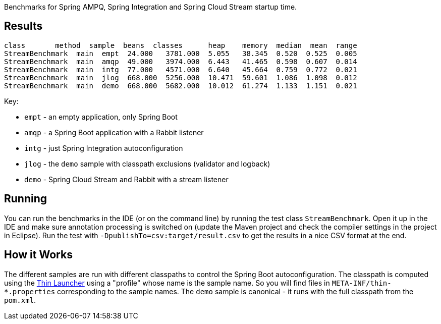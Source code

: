 [.lead]

Benchmarks for Spring AMPQ, Spring Integration and Spring Cloud Stream startup time.

== Results

```
class       method  sample  beans  classes      heap    memory  median  mean  range
StreamBenchmark  main  empt  24.000   3781.000  5.055   38.345  0.520  0.525  0.005
StreamBenchmark  main  amqp  49.000   3974.000  6.443   41.465  0.598  0.607  0.014
StreamBenchmark  main  intg  77.000   4571.000  6.640   45.664  0.759  0.772  0.021
StreamBenchmark  main  jlog  668.000  5256.000  10.471  59.601  1.086  1.098  0.012
StreamBenchmark  main  demo  668.000  5682.000  10.012  61.274  1.133  1.151  0.021
```

Key:

* `empt` - an empty application, only Spring Boot
* `amqp` - a Spring Boot application with a Rabbit listener
* `intg` - just Spring Integration autoconfiguration
* `jlog` - the `demo` sample with classpath exclusions (validator and logback)
* `demo` - Spring Cloud Stream and Rabbit with a stream listener

== Running

You can run the benchmarks in the IDE (or on the command line) by
running the test class `StreamBenchmark`. Open it up in the IDE and
make sure annotation processing is switched on (update the Maven
project and check the compiler settings in the project in
Eclipse). Run the test with `-DpublishTo=csv:target/result.csv` to get
the results in a nice CSV format at the end.

== How it Works

The different samples are run with different classpaths to control the
Spring Boot autoconfiguration. The classpath is computed using the
https://github.com/dayer/spring-boot-thin-launcher[Thin Launcher]
using a "profile" whose name is the sample name. So you will find
files in `META-INF/thin-*.properties` corresponding to the sample
names. The `demo` sample is canonical - it runs with the full
classpath from the `pom.xml`.